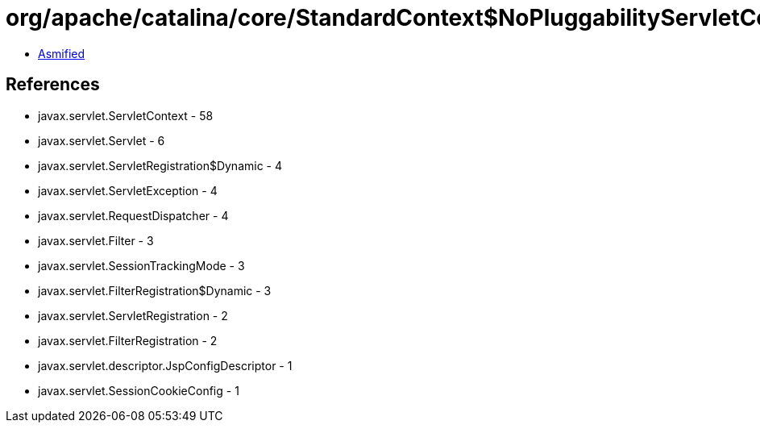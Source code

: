 = org/apache/catalina/core/StandardContext$NoPluggabilityServletContext.class

 - link:StandardContext$NoPluggabilityServletContext-asmified.java[Asmified]

== References

 - javax.servlet.ServletContext - 58
 - javax.servlet.Servlet - 6
 - javax.servlet.ServletRegistration$Dynamic - 4
 - javax.servlet.ServletException - 4
 - javax.servlet.RequestDispatcher - 4
 - javax.servlet.Filter - 3
 - javax.servlet.SessionTrackingMode - 3
 - javax.servlet.FilterRegistration$Dynamic - 3
 - javax.servlet.ServletRegistration - 2
 - javax.servlet.FilterRegistration - 2
 - javax.servlet.descriptor.JspConfigDescriptor - 1
 - javax.servlet.SessionCookieConfig - 1
